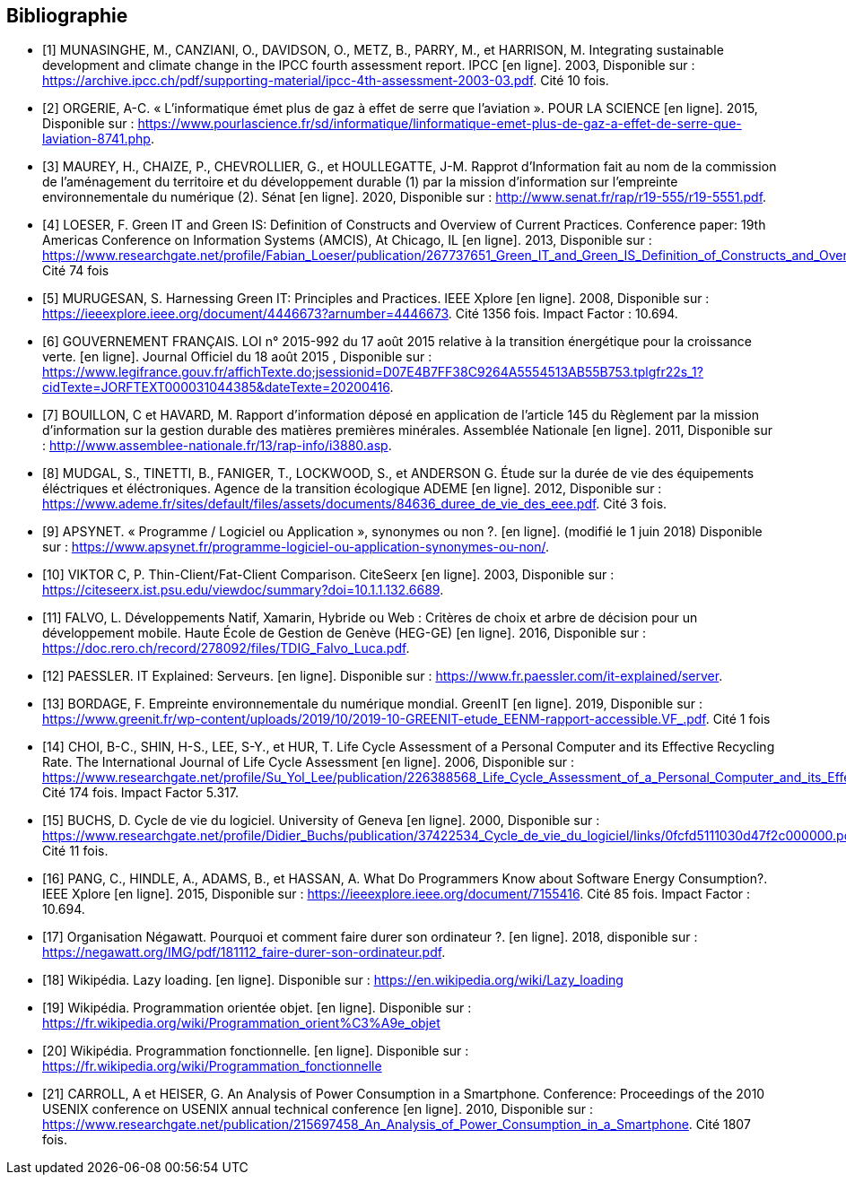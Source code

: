 <<<
[bibliography]
== Bibliographie 

- [[[A,1]]] MUNASINGHE, M., CANZIANI, O., DAVIDSON, O., METZ, B., PARRY, M., et HARRISON, M. Integrating sustainable development and climate change in the IPCC fourth assessment report. IPCC [en ligne]. 2003, Disponible sur : https://archive.ipcc.ch/pdf/supporting-material/ipcc-4th-assessment-2003-03.pdf. Cité 10 fois.

- [[[B,2]]] ORGERIE, A-C. « L'informatique émet plus de gaz à effet de serre que l'aviation ». POUR LA SCIENCE [en ligne]. 2015, Disponible sur : https://www.pourlascience.fr/sd/informatique/linformatique-emet-plus-de-gaz-a-effet-de-serre-que-laviation-8741.php.

- [[[C,3]]] MAUREY, H., CHAIZE, P., CHEVROLLIER, G., et HOULLEGATTE, J-M. Rapprot d’Information fait au nom de la commission de l’aménagement du territoire et du développement durable (1) par la mission d’information sur l’empreinte environnementale du numérique (2). Sénat [en ligne]. 2020, Disponible sur : http://www.senat.fr/rap/r19-555/r19-5551.pdf.

- [[[D,4]]] LOESER, F. Green IT and Green IS: Definition of Constructs and Overview of Current Practices. Conference paper: 19th Americas Conference on Information Systems (AMCIS), At Chicago, IL [en ligne]. 2013, Disponible sur : https://www.researchgate.net/profile/Fabian_Loeser/publication/267737651_Green_IT_and_Green_IS_Definition_of_Constructs_and_Overview_of_Current_Practices_Completed_Research_Paper/links/5458cd700cf2cf516483bb66.pdf. Cité 74 fois

- [[[E,5]]] MURUGESAN, S. Harnessing Green IT: Principles and Practices. IEEE Xplore [en ligne]. 2008, Disponible sur : https://ieeexplore.ieee.org/document/4446673?arnumber=4446673. Cité 1356 fois. Impact Factor : 10.694.

- [[[F,6]]] GOUVERNEMENT FRANÇAIS. LOI n° 2015-992 du 17 août 2015 relative à la transition énergétique pour la croissance verte. [en ligne]. Journal Officiel du 18 août 2015 , Disponible sur : https://www.legifrance.gouv.fr/affichTexte.do;jsessionid=D07E4B7FF38C9264A5554513AB55B753.tplgfr22s_1?cidTexte=JORFTEXT000031044385&dateTexte=20200416.

- [[[G,7]]] BOUILLON, C et HAVARD, M. Rapport d'information déposé en application de l'article 145 du Règlement par la mission d'information sur la gestion durable des matières premières minérales. Assemblée Nationale [en ligne]. 2011, Disponible sur : http://www.assemblee-nationale.fr/13/rap-info/i3880.asp.

- [[[H,8]]] MUDGAL, S., TINETTI, B., FANIGER, T., LOCKWOOD, S., et ANDERSON G. Étude sur la durée de vie des équipements éléctriques et
éléctroniques. Agence de la transition écologique ADEME [en ligne]. 2012, Disponible sur : https://www.ademe.fr/sites/default/files/assets/documents/84636_duree_de_vie_des_eee.pdf. Cité 3 fois.

- [[[I,9]]] APSYNET. « Programme / Logiciel ou Application », synonymes ou non ?. [en ligne]. (modifié le 1 juin 2018) Disponible sur : https://www.apsynet.fr/programme-logiciel-ou-application-synonymes-ou-non/.

- [[[J,10]]] VIKTOR C, P. Thin-Client/Fat-Client Comparison. CiteSeerx [en ligne]. 2003, Disponible sur : https://citeseerx.ist.psu.edu/viewdoc/summary?doi=10.1.1.132.6689.

- [[[K,11]]] FALVO, L. Développements Natif, Xamarin, Hybride ou Web : Critères de choix et arbre de décision pour un développement mobile. Haute École de Gestion de Genève (HEG-GE) [en ligne]. 2016, Disponible sur : https://doc.rero.ch/record/278092/files/TDIG_Falvo_Luca.pdf.

- [[[L,12]]] PAESSLER. IT Explained: Serveurs. [en ligne]. Disponible sur : https://www.fr.paessler.com/it-explained/server.

- [[[M,13]]] BORDAGE, F. Empreinte environnementale du numérique mondial. GreenIT [en ligne]. 2019, Disponible sur : https://www.greenit.fr/wp-content/uploads/2019/10/2019-10-GREENIT-etude_EENM-rapport-accessible.VF_.pdf. Cité 1 fois

- [[[N,14]]] CHOI, B-C., SHIN, H-S., LEE, S-Y., et HUR, T. Life Cycle Assessment of a Personal Computer and its Effective Recycling Rate. The International Journal of Life Cycle Assessment [en ligne]. 2006, Disponible sur : https://www.researchgate.net/profile/Su_Yol_Lee/publication/226388568_Life_Cycle_Assessment_of_a_Personal_Computer_and_its_Effective_Recycling_Rate_7_pp/links/554ff10908ae93634ec879ad.pdf. Cité 174 fois. Impact Factor 5.317.

- [[[O,15]]] BUCHS, D. Cycle de vie du logiciel. University of Geneva [en ligne]. 2000, Disponible sur : https://www.researchgate.net/profile/Didier_Buchs/publication/37422534_Cycle_de_vie_du_logiciel/links/0fcfd5111030d47f2c000000.pdf. Cité 11 fois.

- [[[P,16]]] PANG, C., HINDLE, A., ADAMS, B., et HASSAN, A. What Do Programmers Know about Software Energy Consumption?. IEEE Xplore [en ligne]. 2015, Disponible sur : https://ieeexplore.ieee.org/document/7155416. Cité 85 fois. Impact Factor : 10.694.

- [[[Q,17]]] Organisation Négawatt. Pourquoi et comment faire durer son ordinateur ?. [en ligne]. 2018, disponible sur : https://negawatt.org/IMG/pdf/181112_faire-durer-son-ordinateur.pdf.

- [[[R,18]]] Wikipédia. Lazy loading. [en ligne]. Disponible sur : https://en.wikipedia.org/wiki/Lazy_loading

- [[[S,19]]] Wikipédia. Programmation orientée objet. [en ligne]. Disponible sur : https://fr.wikipedia.org/wiki/Programmation_orient%C3%A9e_objet

- [[[T,20]]] Wikipédia. Programmation fonctionnelle. [en ligne]. Disponible sur : https://fr.wikipedia.org/wiki/Programmation_fonctionnelle

- [[[U,21]]] CARROLL, A et HEISER, G. An Analysis of Power Consumption in a Smartphone. Conference: Proceedings of the 2010 USENIX conference on USENIX annual technical conference [en ligne]. 2010, Disponible sur : https://www.researchgate.net/publication/215697458_An_Analysis_of_Power_Consumption_in_a_Smartphone. Cité 1807 fois.
